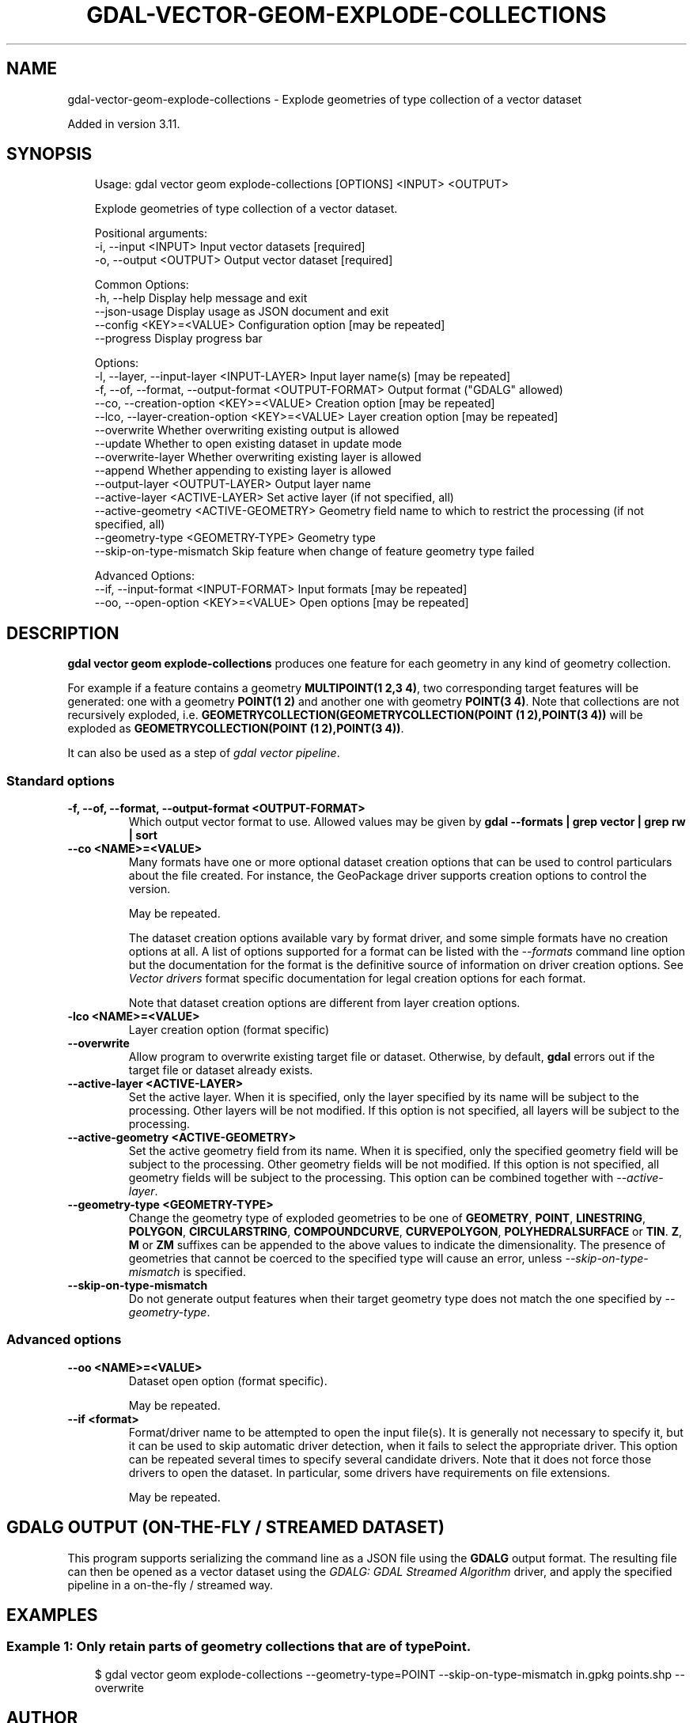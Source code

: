 .\" Man page generated from reStructuredText.
.
.
.nr rst2man-indent-level 0
.
.de1 rstReportMargin
\\$1 \\n[an-margin]
level \\n[rst2man-indent-level]
level margin: \\n[rst2man-indent\\n[rst2man-indent-level]]
-
\\n[rst2man-indent0]
\\n[rst2man-indent1]
\\n[rst2man-indent2]
..
.de1 INDENT
.\" .rstReportMargin pre:
. RS \\$1
. nr rst2man-indent\\n[rst2man-indent-level] \\n[an-margin]
. nr rst2man-indent-level +1
.\" .rstReportMargin post:
..
.de UNINDENT
. RE
.\" indent \\n[an-margin]
.\" old: \\n[rst2man-indent\\n[rst2man-indent-level]]
.nr rst2man-indent-level -1
.\" new: \\n[rst2man-indent\\n[rst2man-indent-level]]
.in \\n[rst2man-indent\\n[rst2man-indent-level]]u
..
.TH "GDAL-VECTOR-GEOM-EXPLODE-COLLECTIONS" "1" "Jul 12, 2025" "" "GDAL"
.SH NAME
gdal-vector-geom-explode-collections \- Explode geometries of type collection of a vector dataset
.sp
Added in version 3.11.

.SH SYNOPSIS
.INDENT 0.0
.INDENT 3.5
.sp
.EX
Usage: gdal vector geom explode\-collections [OPTIONS] <INPUT> <OUTPUT>

Explode geometries of type collection of a vector dataset.

Positional arguments:
  \-i, \-\-input <INPUT>                                  Input vector datasets [required]
  \-o, \-\-output <OUTPUT>                                Output vector dataset [required]

Common Options:
  \-h, \-\-help                                           Display help message and exit
  \-\-json\-usage                                         Display usage as JSON document and exit
  \-\-config <KEY>=<VALUE>                               Configuration option [may be repeated]
  \-\-progress                                           Display progress bar

Options:
  \-l, \-\-layer, \-\-input\-layer <INPUT\-LAYER>             Input layer name(s) [may be repeated]
  \-f, \-\-of, \-\-format, \-\-output\-format <OUTPUT\-FORMAT>  Output format (\(dqGDALG\(dq allowed)
  \-\-co, \-\-creation\-option <KEY>=<VALUE>                Creation option [may be repeated]
  \-\-lco, \-\-layer\-creation\-option <KEY>=<VALUE>         Layer creation option [may be repeated]
  \-\-overwrite                                          Whether overwriting existing output is allowed
  \-\-update                                             Whether to open existing dataset in update mode
  \-\-overwrite\-layer                                    Whether overwriting existing layer is allowed
  \-\-append                                             Whether appending to existing layer is allowed
  \-\-output\-layer <OUTPUT\-LAYER>                        Output layer name
  \-\-active\-layer <ACTIVE\-LAYER>                        Set active layer (if not specified, all)
  \-\-active\-geometry <ACTIVE\-GEOMETRY>                  Geometry field name to which to restrict the processing (if not specified, all)
  \-\-geometry\-type <GEOMETRY\-TYPE>                      Geometry type
  \-\-skip\-on\-type\-mismatch                              Skip feature when change of feature geometry type failed

Advanced Options:
  \-\-if, \-\-input\-format <INPUT\-FORMAT>                  Input formats [may be repeated]
  \-\-oo, \-\-open\-option <KEY>=<VALUE>                    Open options [may be repeated]
.EE
.UNINDENT
.UNINDENT
.SH DESCRIPTION
.sp
\fBgdal vector geom explode\-collections\fP produces one feature for
each geometry in any kind of geometry collection.
.sp
For example if a feature contains a geometry \fBMULTIPOINT(1 2,3 4)\fP, two
corresponding target features will be generated: one with a geometry
\fBPOINT(1 2)\fP and another one with geometry \fBPOINT(3 4)\fP\&. Note that collections
are not recursively exploded, i.e. \fBGEOMETRYCOLLECTION(GEOMETRYCOLLECTION(POINT (1 2),POINT(3 4))\fP
will be exploded as \fBGEOMETRYCOLLECTION(POINT (1 2),POINT(3 4))\fP\&.
.sp
It can also be used as a step of \fI\%gdal vector pipeline\fP\&.
.SS Standard options
.INDENT 0.0
.TP
.B \-f, \-\-of, \-\-format, \-\-output\-format <OUTPUT\-FORMAT>
Which output vector format to use. Allowed values may be given by
\fBgdal \-\-formats | grep vector | grep rw | sort\fP
.UNINDENT
.INDENT 0.0
.TP
.B \-\-co <NAME>=<VALUE>
Many formats have one or more optional dataset creation options that can be
used to control particulars about the file created. For instance,
the GeoPackage driver supports creation options to control the version.
.sp
May be repeated.
.sp
The dataset creation options available vary by format driver, and some
simple formats have no creation options at all. A list of options
supported for a format can be listed with the
\fI\%\-\-formats\fP
command line option but the documentation for the format is the
definitive source of information on driver creation options.
See \fI\%Vector drivers\fP format
specific documentation for legal creation options for each format.
.sp
Note that dataset creation options are different from layer creation options.
.UNINDENT
.INDENT 0.0
.TP
.B \-lco <NAME>=<VALUE>
Layer creation option (format specific)
.UNINDENT
.INDENT 0.0
.TP
.B \-\-overwrite
Allow program to overwrite existing target file or dataset.
Otherwise, by default, \fBgdal\fP errors out if the target file or
dataset already exists.
.UNINDENT
.INDENT 0.0
.TP
.B \-\-active\-layer <ACTIVE\-LAYER>
Set the active layer. When it is specified, only the layer specified by
its name will be subject to the processing. Other layers will be not
modified.
If this option is not specified, all layers will be subject to the
processing.
.UNINDENT
.INDENT 0.0
.TP
.B \-\-active\-geometry <ACTIVE\-GEOMETRY>
Set the active geometry field from its name. When it is specified, only the
specified geometry field will be subject to the processing. Other geometry
fields will be not modified.
If this option is not specified, all geometry fields will be subject to the
processing.
This option can be combined together with \fI\%\-\-active\-layer\fP\&.
.UNINDENT
.INDENT 0.0
.TP
.B \-\-geometry\-type <GEOMETRY\-TYPE>
Change the geometry type of exploded geometries to be one of
\fBGEOMETRY\fP, \fBPOINT\fP, \fBLINESTRING\fP, \fBPOLYGON\fP, \fBCIRCULARSTRING\fP, \fBCOMPOUNDCURVE\fP,
\fBCURVEPOLYGON\fP, \fBPOLYHEDRALSURFACE\fP or \fBTIN\fP\&.
\fBZ\fP, \fBM\fP or \fBZM\fP suffixes can be appended to the above values to
indicate the dimensionality. The presence of geometries that cannot be
coerced to the specified type will cause an error, unless \fI\%\-\-skip\-on\-type\-mismatch\fP is
specified.
.UNINDENT
.INDENT 0.0
.TP
.B \-\-skip\-on\-type\-mismatch
Do not generate output features when their target geometry type does not
match the one specified by \fI\%\-\-geometry\-type\fP\&.
.UNINDENT
.SS Advanced options
.INDENT 0.0
.TP
.B \-\-oo <NAME>=<VALUE>
Dataset open option (format specific).
.sp
May be repeated.
.UNINDENT
.INDENT 0.0
.TP
.B \-\-if <format>
Format/driver name to be attempted to open the input file(s). It is generally
not necessary to specify it, but it can be used to skip automatic driver
detection, when it fails to select the appropriate driver.
This option can be repeated several times to specify several candidate drivers.
Note that it does not force those drivers to open the dataset. In particular,
some drivers have requirements on file extensions.
.sp
May be repeated.
.UNINDENT
.SH GDALG OUTPUT (ON-THE-FLY / STREAMED DATASET)
.sp
This program supports serializing the command line as a JSON file using the \fBGDALG\fP output format.
The resulting file can then be opened as a vector dataset using the
\fI\%GDALG: GDAL Streamed Algorithm\fP driver, and apply the specified pipeline in a on\-the\-fly /
streamed way.
.SH EXAMPLES
.SS Example 1: Only retain parts of geometry collections that are of type Point.
.INDENT 0.0
.INDENT 3.5
.sp
.EX
$ gdal vector geom explode\-collections \-\-geometry\-type=POINT \-\-skip\-on\-type\-mismatch in.gpkg points.shp \-\-overwrite
.EE
.UNINDENT
.UNINDENT
.SH AUTHOR
Even Rouault <even.rouault@spatialys.com>
.SH COPYRIGHT
1998-2025
.\" Generated by docutils manpage writer.
.

